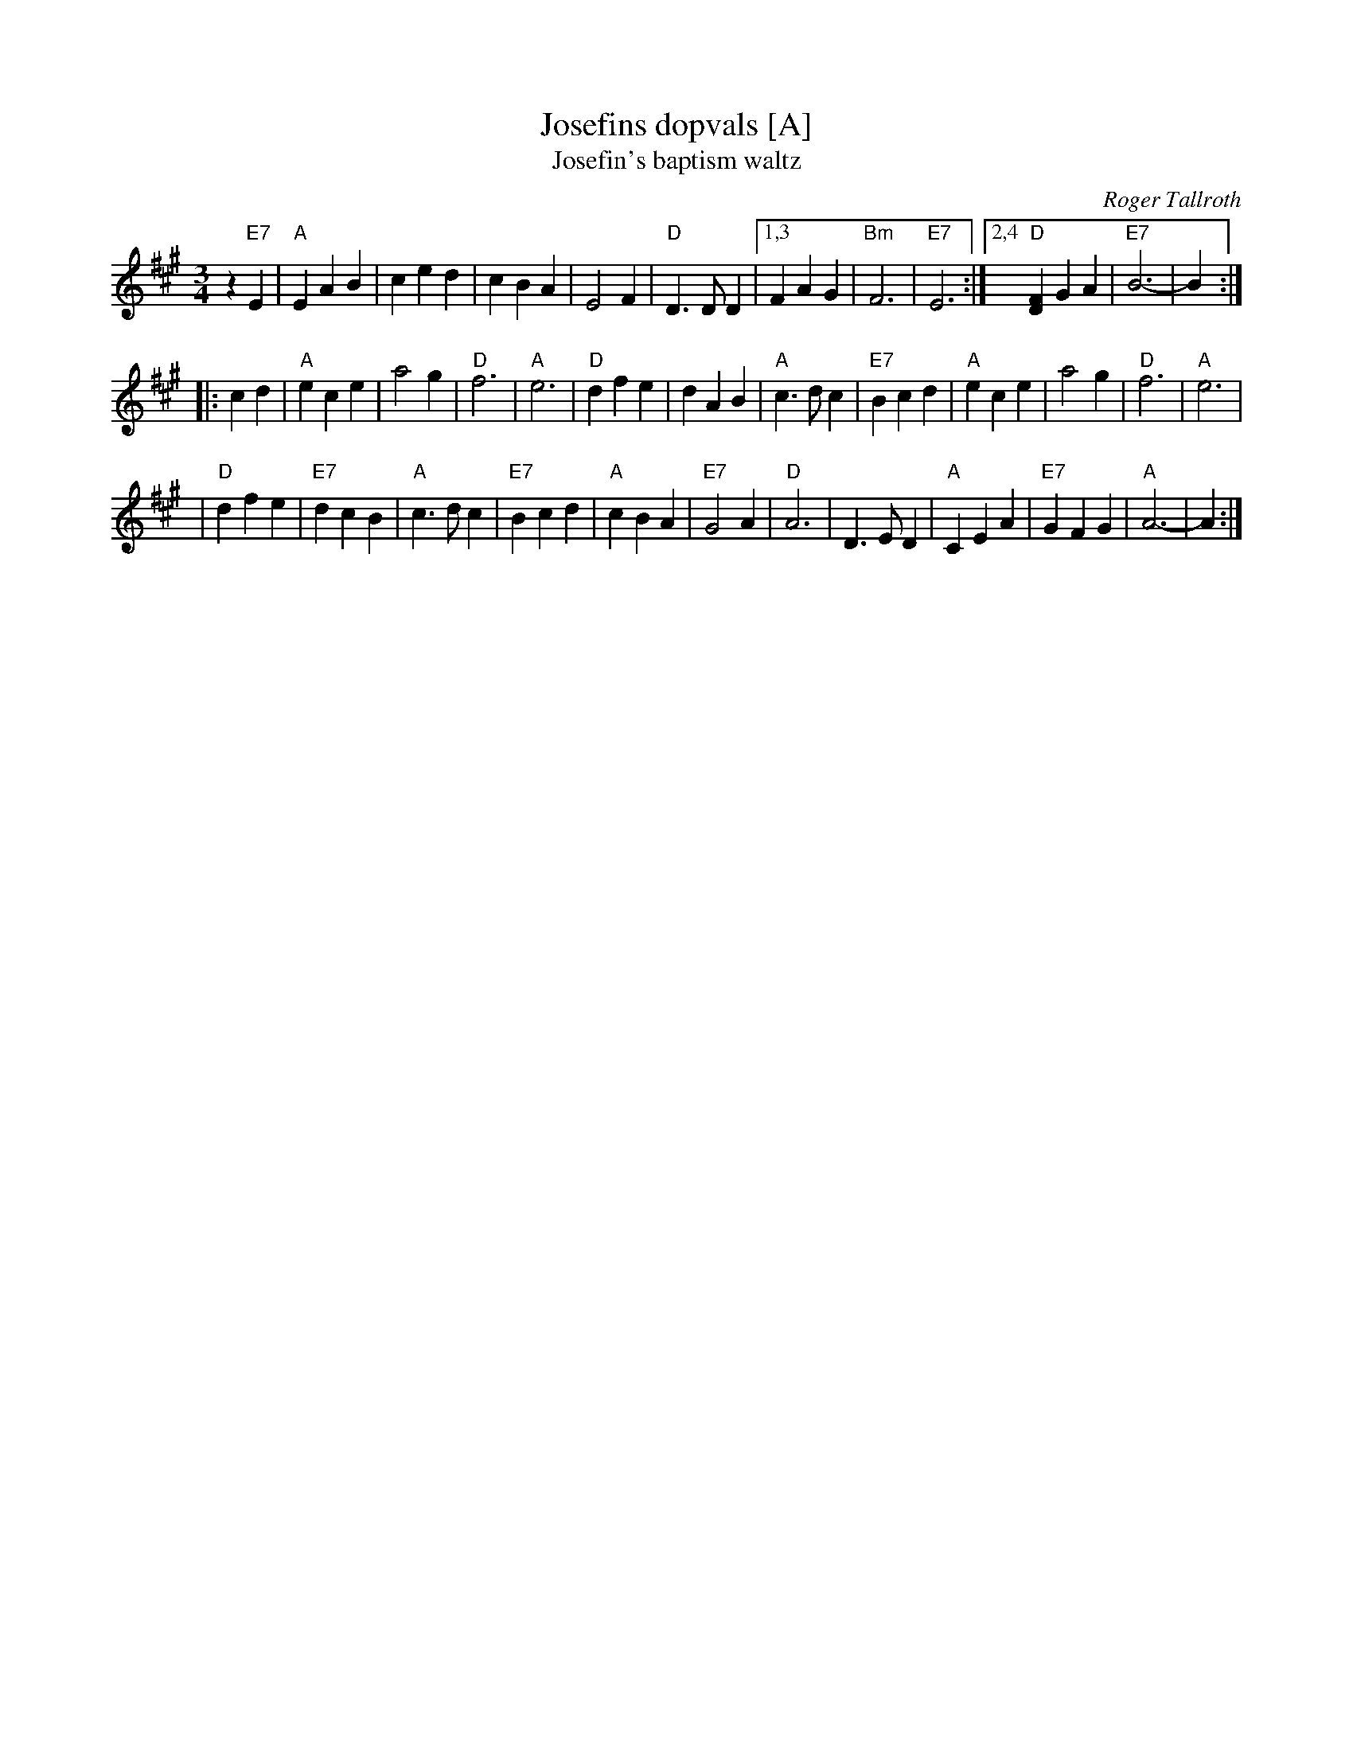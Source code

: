 X: 1
T: Josefins dopvals [A]
T: Josefin's baptism waltz
C: Roger Tallroth
N: Josefin is Roger's niece.
Z: John Chambers <jc:trillian.mit.edu>
D: V\"asen, "Spirit"
D: Dervish, "At the End of the Day"
M: 3/4
L: 1/4
K: A
z"E7"E \
| "A"EAB | ced | cBA | E2F \
| "D"D>DD |1,3 FAG | "Bm"F3 | "E7"E3 \
:|2,4 "D"[FD]GA | "E7"B3- | B :|
|: cd | "A"ece | a2g | "D"f3 | "A"e3 \
| "D"dfe | dAB | "A"c>dc | "E7"Bcd \
| "A"ece | a2g | "D"f3 | "A"e3 |
| "D"dfe | "E7"dcB | "A"c>dc | "E7"Bcd \
| "A"cBA | "E7"G2A | "D"A3 | D>ED \
| "A"CEA | "E7"GFG | "A"A3- | A :|

